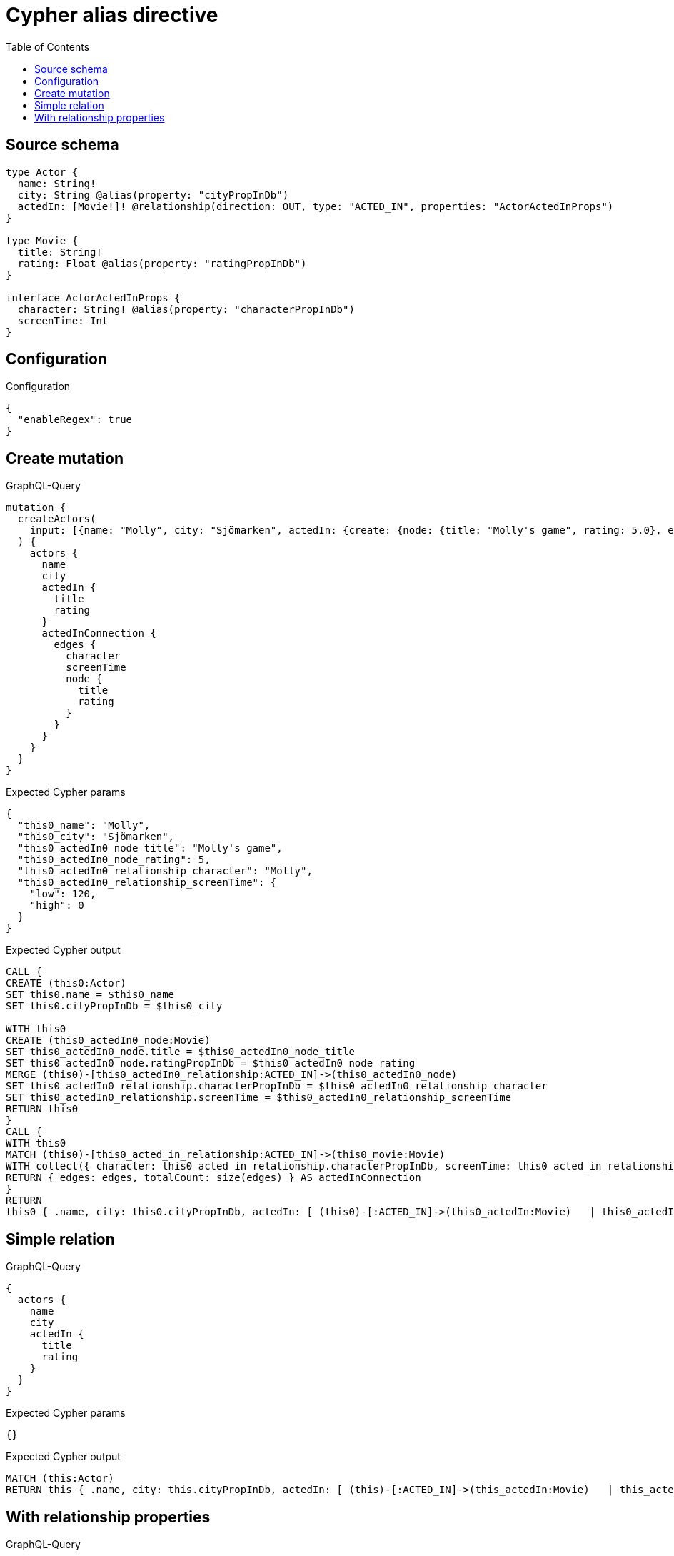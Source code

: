 :toc:

= Cypher alias directive

== Source schema

[source,graphql,schema=true]
----
type Actor {
  name: String!
  city: String @alias(property: "cityPropInDb")
  actedIn: [Movie!]! @relationship(direction: OUT, type: "ACTED_IN", properties: "ActorActedInProps")
}

type Movie {
  title: String!
  rating: Float @alias(property: "ratingPropInDb")
}

interface ActorActedInProps {
  character: String! @alias(property: "characterPropInDb")
  screenTime: Int
}
----

== Configuration

.Configuration
[source,json,schema-config=true]
----
{
  "enableRegex": true
}
----
== Create mutation

.GraphQL-Query
[source,graphql]
----
mutation {
  createActors(
    input: [{name: "Molly", city: "Sjömarken", actedIn: {create: {node: {title: "Molly's game", rating: 5.0}, edge: {character: "Molly", screenTime: 120}}}}]
  ) {
    actors {
      name
      city
      actedIn {
        title
        rating
      }
      actedInConnection {
        edges {
          character
          screenTime
          node {
            title
            rating
          }
        }
      }
    }
  }
}
----

.Expected Cypher params
[source,json]
----
{
  "this0_name": "Molly",
  "this0_city": "Sjömarken",
  "this0_actedIn0_node_title": "Molly's game",
  "this0_actedIn0_node_rating": 5,
  "this0_actedIn0_relationship_character": "Molly",
  "this0_actedIn0_relationship_screenTime": {
    "low": 120,
    "high": 0
  }
}
----

.Expected Cypher output
[source,cypher]
----
CALL {
CREATE (this0:Actor)
SET this0.name = $this0_name
SET this0.cityPropInDb = $this0_city

WITH this0
CREATE (this0_actedIn0_node:Movie)
SET this0_actedIn0_node.title = $this0_actedIn0_node_title
SET this0_actedIn0_node.ratingPropInDb = $this0_actedIn0_node_rating
MERGE (this0)-[this0_actedIn0_relationship:ACTED_IN]->(this0_actedIn0_node)
SET this0_actedIn0_relationship.characterPropInDb = $this0_actedIn0_relationship_character
SET this0_actedIn0_relationship.screenTime = $this0_actedIn0_relationship_screenTime
RETURN this0
}
CALL {
WITH this0
MATCH (this0)-[this0_acted_in_relationship:ACTED_IN]->(this0_movie:Movie)
WITH collect({ character: this0_acted_in_relationship.characterPropInDb, screenTime: this0_acted_in_relationship.screenTime, node: { title: this0_movie.title, rating: this0_movie.ratingPropInDb } }) AS edges
RETURN { edges: edges, totalCount: size(edges) } AS actedInConnection
}
RETURN 
this0 { .name, city: this0.cityPropInDb, actedIn: [ (this0)-[:ACTED_IN]->(this0_actedIn:Movie)   | this0_actedIn { .title, rating: this0_actedIn.ratingPropInDb } ], actedInConnection } AS this0
----

== Simple relation

.GraphQL-Query
[source,graphql]
----
{
  actors {
    name
    city
    actedIn {
      title
      rating
    }
  }
}
----

.Expected Cypher params
[source,json]
----
{}
----

.Expected Cypher output
[source,cypher]
----
MATCH (this:Actor)
RETURN this { .name, city: this.cityPropInDb, actedIn: [ (this)-[:ACTED_IN]->(this_actedIn:Movie)   | this_actedIn { .title, rating: this_actedIn.ratingPropInDb } ] } as this
----

== With relationship properties

.GraphQL-Query
[source,graphql]
----
{
  actors {
    name
    city
    actedInConnection {
      edges {
        character
        screenTime
        node {
          title
          rating
        }
      }
    }
  }
}
----

.Expected Cypher params
[source,json]
----
{}
----

.Expected Cypher output
[source,cypher]
----
MATCH (this:Actor)
CALL {
WITH this
MATCH (this)-[this_acted_in_relationship:ACTED_IN]->(this_movie:Movie)
WITH collect({ character: this_acted_in_relationship.characterPropInDb, screenTime: this_acted_in_relationship.screenTime, node: { title: this_movie.title, rating: this_movie.ratingPropInDb } }) AS edges
RETURN { edges: edges, totalCount: size(edges) } AS actedInConnection
}
RETURN this { .name, city: this.cityPropInDb, actedInConnection } as this
----

